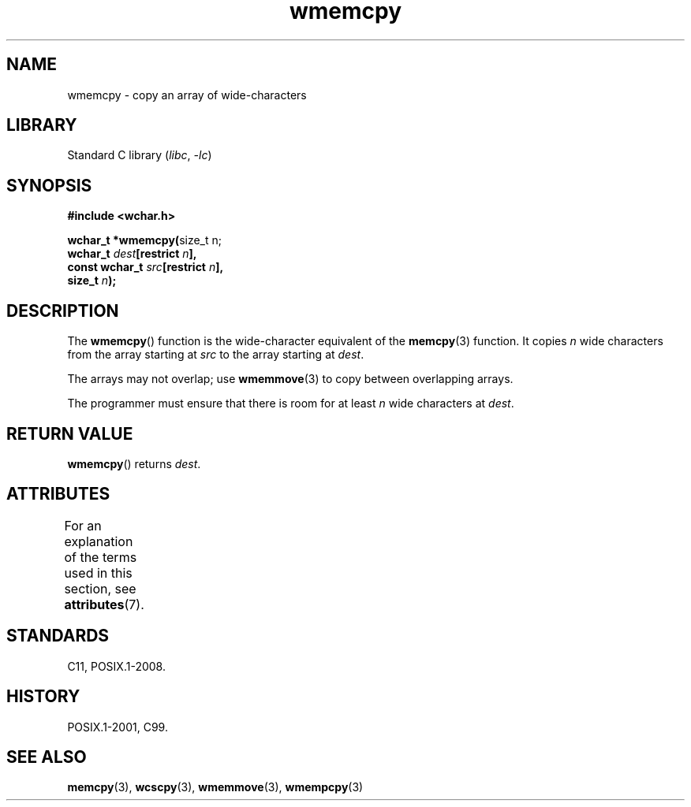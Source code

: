 '\" t
.\" Copyright, the authors of the Linux man-pages project
.\"
.\" SPDX-License-Identifier: GPL-2.0-or-later
.\"
.TH wmemcpy 3 (date) "Linux man-pages (unreleased)"
.SH NAME
wmemcpy \- copy an array of wide-characters
.SH LIBRARY
Standard C library
.RI ( libc ,\~ \-lc )
.SH SYNOPSIS
.nf
.B #include <wchar.h>
.P
.BR "wchar_t *wmemcpy(" "size_t n;"
.BI "                 wchar_t " dest "[restrict " n ],
.BI "                 const wchar_t " src "[restrict " n ],
.BI "                 size_t " n );
.fi
.SH DESCRIPTION
The
.BR wmemcpy ()
function is the wide-character equivalent of the
.BR memcpy (3)
function.
It copies
.I n
wide characters from the array starting at
.I src
to the array starting at
.IR dest .
.P
The arrays may not overlap;
use
.BR wmemmove (3)
to copy between overlapping arrays.
.P
The programmer must ensure that there is room for at least
.I n
wide
characters at
.IR dest .
.SH RETURN VALUE
.BR wmemcpy ()
returns
.IR dest .
.SH ATTRIBUTES
For an explanation of the terms used in this section, see
.BR attributes (7).
.TS
allbox;
lbx lb lb
l l l.
Interface	Attribute	Value
T{
.na
.nh
.BR wmemcpy ()
T}	Thread safety	MT-Safe
.TE
.SH STANDARDS
C11, POSIX.1-2008.
.SH HISTORY
POSIX.1-2001, C99.
.SH SEE ALSO
.BR memcpy (3),
.BR wcscpy (3),
.BR wmemmove (3),
.BR wmempcpy (3)
